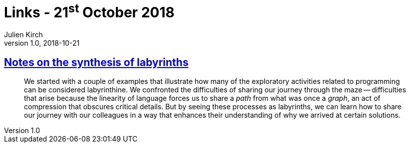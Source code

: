 = Links - 21^st^ October 2018
Julien Kirch
v1.0, 2018-10-21
:article_lang: en

== link:https://increment.com/documentation/notes-on-the-synthesis-of-labyrinths/[Notes on the synthesis of labyrinths]

[quote]
____
We started with a couple of examples that illustrate how many of the exploratory activities related to programming can be considered labyrinthine. We confronted the difficulties of sharing our journey through the maze -- difficulties that arise because the linearity of language forces us to share a _path_ from what was once a _graph_, an act of compression that obscures critical details. But by seeing these processes as labyrinths, we can learn how to share our journey with our colleagues in a way that enhances their understanding of why we arrived at certain solutions.
____
